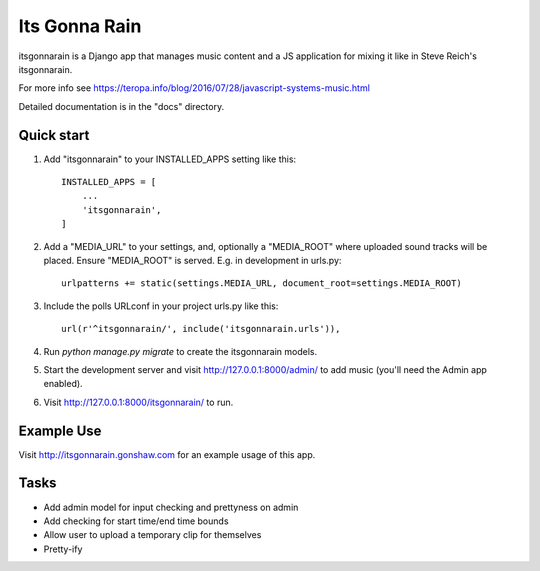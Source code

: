 ==============
Its Gonna Rain
==============

itsgonnarain is a Django app that manages music content and a JS
application for mixing it like in Steve Reich's itsgonnarain.

For more info see https://teropa.info/blog/2016/07/28/javascript-systems-music.html

Detailed documentation is in the "docs" directory.

Quick start
-----------

#. Add "itsgonnarain" to your INSTALLED_APPS setting like this::

    INSTALLED_APPS = [
        ...
        'itsgonnarain',
    ]

#. Add a "MEDIA_URL" to your settings, and, optionally a "MEDIA_ROOT"
   where uploaded sound tracks will be placed. Ensure "MEDIA_ROOT" is served.
   E.g. in development in urls.py::

    urlpatterns += static(settings.MEDIA_URL, document_root=settings.MEDIA_ROOT)

#. Include the polls URLconf in your project urls.py like this::

    url(r'^itsgonnarain/', include('itsgonnarain.urls')),

#. Run `python manage.py migrate` to create the itsgonnarain models.

#. Start the development server and visit http://127.0.0.1:8000/admin/
   to add music (you'll need the Admin app enabled).

#. Visit http://127.0.0.1:8000/itsgonnarain/ to run.

Example Use
-----------

Visit http://itsgonnarain.gonshaw.com for an example usage of this app.

Tasks
-----

- Add admin model for input checking and prettyness on admin
- Add checking for start time/end time bounds
- Allow user to upload a temporary clip for themselves
- Pretty-ify
